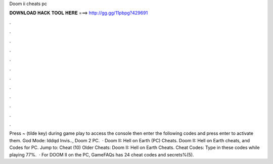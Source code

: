 Doom ii cheats pc

𝐃𝐎𝐖𝐍𝐋𝐎𝐀𝐃 𝐇𝐀𝐂𝐊 𝐓𝐎𝐎𝐋 𝐇𝐄𝐑𝐄 ===> http://gg.gg/11pbpg?429691

.

.

.

.

.

.

.

.

.

.

.

.

Press ~ (tilde key) during game play to access the console then enter the following codes and press enter to activate them. God Mode: Iddqd Invis.., Doom 2 PC.  · Doom II: Hell on Earth (PC) Cheats. Doom II: Hell on Earth cheats, and Codes for PC. Jump to: Cheat (10) Older Cheats: Doom II: Hell on Earth Cheats. Cheat Codes: Type in these codes while playing 77%.  · For DOOM II on the PC, GameFAQs has 24 cheat codes and secrets%(5).